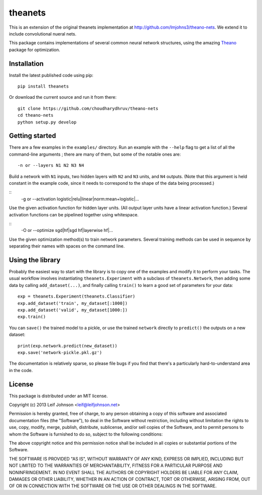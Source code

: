 theanets
========

This is an extension of the original theanets implementation at http://github.com/lmjohns3/theano-nets. We extend it to include convolutional nueral nets.

This package contains implementations of several common neural network
structures, using the amazing Theano_ package for optimization.

.. _Theano: http://deeplearning.net/software/theano/

Installation
------------

Install the latest published code using pip::

    pip install theanets

Or download the current source and run it from there::

    git clone https://github.com/choudharydhruv/theano-nets
    cd theano-nets
    python setup.py develop

Getting started
---------------

There are a few examples in the ``examples/`` directory. Run an example with the
``--help`` flag to get a list of all the command-line arguments ; there are many
of them, but some of the notable ones are::

    -n or --layers N1 N2 N3 N4

Build a network with ``N1`` inputs, two hidden layers with ``N2`` and ``N3``
units, and ``N4`` outputs. (Note that this argument is held constant in the
example code, since it needs to correspond to the shape of the data being
processed.)

::
    -g or --activation logistic|relu|linear|norm:mean+logistic|...

Use the given activation function for hidden layer units. (All output layer
units have a linear activation function.) Several activation functions can be
pipelined together using whitespace.

::
    -O or --optimize sgd|hf|sgd hf|layerwise hf|...

Use the given optimization method(s) to train network parameters. Several
training methods can be used in sequence by separating their names with spaces
on the command line.

Using the library
-----------------

Probably the easiest way to start with the library is to copy one of the
examples and modify it to perform your tasks. The usual workflow involves
instantiating ``theanets.Experiment`` with a subclass of ``theanets.Network``,
then adding some data by calling ``add_dataset(...)``, and finally calling
``train()`` to learn a good set of parameters for your data::

    exp = theanets.Experiment(theanets.Classifier)
    exp.add_dataset('train', my_dataset[:1000])
    exp.add_dataset('valid', my_dataset[1000:])
    exp.train()

You can ``save()`` the trained model to a pickle, or use the trained ``network``
directly to ``predict()`` the outputs on a new dataset::

    print(exp.network.predict(new_dataset))
    exp.save('network-pickle.pkl.gz')

The documentation is relatively sparse, so please file bugs if you find that
there's a particularly hard-to-understand area in the code.

License
-------

This package is distributed under an MIT license.

Copyright (c) 2013 Leif Johnson <leif@leifjohnson.net>

Permission is hereby granted, free of charge, to any person obtaining a copy of
this software and associated documentation files (the "Software"), to deal in
the Software without restriction, including without limitation the rights to
use, copy, modify, merge, publish, distribute, sublicense, and/or sell copies of
the Software, and to permit persons to whom the Software is furnished to do so,
subject to the following conditions:

The above copyright notice and this permission notice shall be included in all
copies or substantial portions of the Software.

THE SOFTWARE IS PROVIDED "AS IS", WITHOUT WARRANTY OF ANY KIND, EXPRESS OR
IMPLIED, INCLUDING BUT NOT LIMITED TO THE WARRANTIES OF MERCHANTABILITY, FITNESS
FOR A PARTICULAR PURPOSE AND NONINFRINGEMENT. IN NO EVENT SHALL THE AUTHORS OR
COPYRIGHT HOLDERS BE LIABLE FOR ANY CLAIM, DAMAGES OR OTHER LIABILITY, WHETHER
IN AN ACTION OF CONTRACT, TORT OR OTHERWISE, ARISING FROM, OUT OF OR IN
CONNECTION WITH THE SOFTWARE OR THE USE OR OTHER DEALINGS IN THE SOFTWARE.
